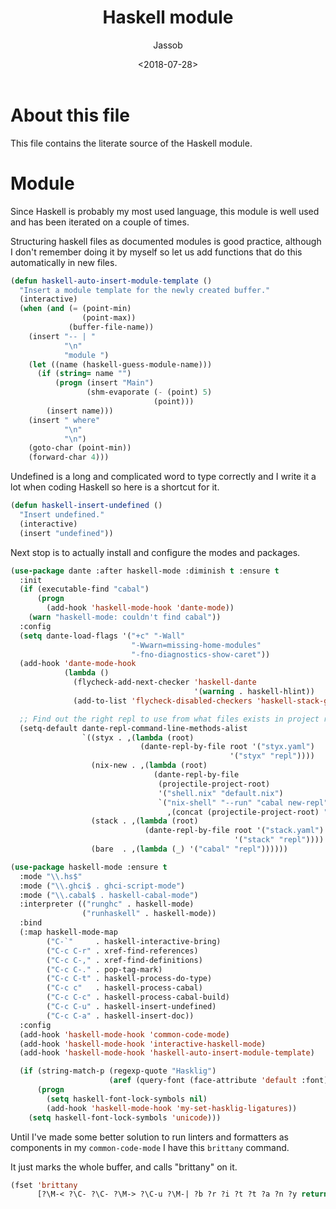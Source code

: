 # -*- indent-tabs-mode: nil; -*-
#+TITLE: Haskell module
#+AUTHOR: Jassob
#+DATE: <2018-07-28>

* About this file
  This file contains the literate source of the Haskell module.

* Module
  Since Haskell is probably my most used language, this module is well
  used and has been iterated on a couple of times.

  Structuring haskell files as documented modules is good practice,
  although I don't remember doing it by myself so let us add functions
  that do this automatically in new files.

  #+begin_src emacs-lisp :tangle module.el
    (defun haskell-auto-insert-module-template ()
      "Insert a module template for the newly created buffer."
      (interactive)
      (when (and (= (point-min)
                    (point-max))
                 (buffer-file-name))
        (insert "-- | "
                "\n"
                "module ")
        (let ((name (haskell-guess-module-name)))
          (if (string= name "")
              (progn (insert "Main")
                     (shm-evaporate (- (point) 5)
                                    (point)))
            (insert name)))
        (insert " where"
                "\n"
                "\n")
        (goto-char (point-min))
        (forward-char 4)))
  #+end_src

  Undefined is a long and complicated word to type correctly and I
  write it a lot when coding Haskell so here is a shortcut for it.

  #+begin_src emacs-lisp :tangle module.el
    (defun haskell-insert-undefined ()
      "Insert undefined."
      (interactive)
      (insert "undefined"))
  #+end_src

  Next stop is to actually install and configure the modes and packages.

  #+begin_src emacs-lisp :tangle module.el
    (use-package dante :after haskell-mode :diminish t :ensure t
      :init
      (if (executable-find "cabal")
          (progn
            (add-hook 'haskell-mode-hook 'dante-mode))
        (warn "haskell-mode: couldn't find cabal"))
      :config
      (setq dante-load-flags '("+c" "-Wall"
                               "-Wwarn=missing-home-modules"
                               "-fno-diagnostics-show-caret"))
      (add-hook 'dante-mode-hook
                (lambda ()
                  (flycheck-add-next-checker 'haskell-dante
                                             '(warning . haskell-hlint))
                  (add-to-list 'flycheck-disabled-checkers 'haskell-stack-ghc)))

      ;; Find out the right repl to use from what files exists in project root.
      (setq-default dante-repl-command-line-methods-alist
                    `((styx . ,(lambda (root)
                                 (dante-repl-by-file root '("styx.yaml")
                                                     '("styx" "repl"))))
                      (nix-new . ,(lambda (root)
                                    (dante-repl-by-file
                                     (projectile-project-root)
                                     '("shell.nix" "default.nix")
                                     `("nix-shell" "--run" "cabal new-repl"
                                       ,(concat (projectile-project-root) "/shell.nix")))))
                      (stack . ,(lambda (root)
                                  (dante-repl-by-file root '("stack.yaml")
                                                      '("stack" "repl"))))
                      (bare  . ,(lambda (_) '("cabal" "repl"))))))

    (use-package haskell-mode :ensure t
      :mode "\\.hs$"
      :mode ("\\.ghci$ . ghci-script-mode")
      :mode ("\\.cabal$ . haskell-cabal-mode")
      :interpreter (("runghc" . haskell-mode)
                    ("runhaskell" . haskell-mode))
      :bind
      (:map haskell-mode-map
            ("C-`"     . haskell-interactive-bring)
            ("C-c C-r" . xref-find-references)
            ("C-c C-," . xref-find-definitions)
            ("C-c C-." . pop-tag-mark)
            ("C-c C-t" . haskell-process-do-type)
            ("C-c c"   . haskell-process-cabal)
            ("C-c C-c" . haskell-process-cabal-build)
            ("C-c C-u" . haskell-insert-undefined)
            ("C-c C-a" . haskell-insert-doc))
      :config
      (add-hook 'haskell-mode-hook 'common-code-mode)
      (add-hook 'haskell-mode-hook 'interactive-haskell-mode)
      (add-hook 'haskell-mode-hook 'haskell-auto-insert-module-template)

      (if (string-match-p (regexp-quote "Hasklig")
                          (aref (query-font (face-attribute 'default :font)) 0))
          (progn
            (setq haskell-font-lock-symbols nil)
            (add-hook 'haskell-mode-hook 'my-set-hasklig-ligatures))
        (setq haskell-font-lock-symbols 'unicode)))
  #+end_src

  Until I've made some better solution to run linters and formatters
  as components in my =common-code-mode= I have this =brittany= command.

  It just marks the whole buffer, and calls "brittany" on it.

  #+begin_src emacs-lisp :tangle module.el
    (fset 'brittany
          [?\M-< ?\C- ?\C- ?\M-> ?\C-u ?\M-| ?b ?r ?i ?t ?t ?a ?n ?y return])
  #+end_src
